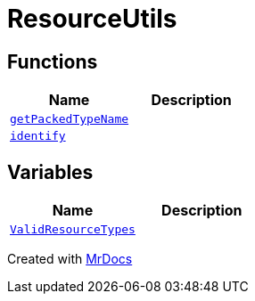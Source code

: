 [#ResourceUtils]
= ResourceUtils
:relfileprefix: 
:mrdocs:


== Functions
[cols=2]
|===
| Name | Description 

| xref:ResourceUtils/getPackedTypeName.adoc[`getPackedTypeName`] 
| 

| xref:ResourceUtils/identify.adoc[`identify`] 
| 

|===
== Variables
[cols=2]
|===
| Name | Description 

| xref:ResourceUtils/ValidResourceTypes.adoc[`ValidResourceTypes`] 
| 

|===



[.small]#Created with https://www.mrdocs.com[MrDocs]#
